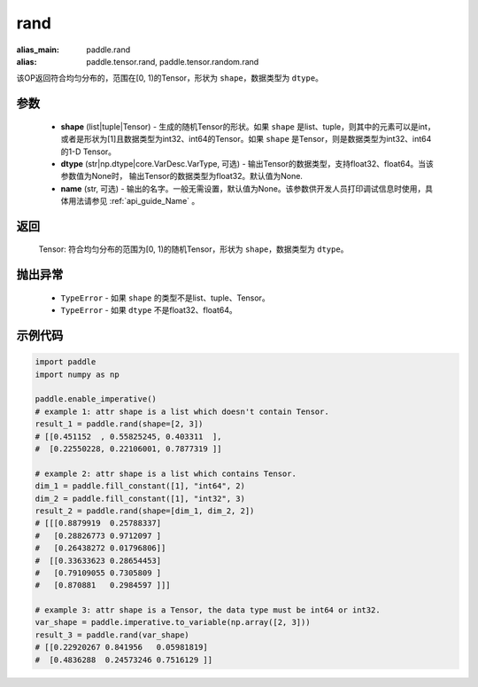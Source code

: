 .. _cn_api_tensor_random_rand:

rand
----------------------

.. py:function:: paddle.rand(shape, dtype=None, name=None)

:alias_main: paddle.rand
:alias: paddle.tensor.rand, paddle.tensor.random.rand



该OP返回符合均匀分布的，范围在[0, 1)的Tensor，形状为 ``shape``，数据类型为 ``dtype``。

参数
::::::::::
    - **shape** (list|tuple|Tensor) - 生成的随机Tensor的形状。如果 ``shape`` 是list、tuple，则其中的元素可以是int，或者是形状为[1]且数据类型为int32、int64的Tensor。如果 ``shape`` 是Tensor，则是数据类型为int32、int64的1-D Tensor。
    - **dtype** (str|np.dtype|core.VarDesc.VarType, 可选) - 输出Tensor的数据类型，支持float32、float64。当该参数值为None时， 输出Tensor的数据类型为float32。默认值为None.
    - **name** (str, 可选) - 输出的名字。一般无需设置，默认值为None。该参数供开发人员打印调试信息时使用，具体用法请参见 :ref:`api_guide_Name` 。

返回
::::::::::
    Tensor: 符合均匀分布的范围为[0, 1)的随机Tensor，形状为 ``shape``，数据类型为 ``dtype``。

抛出异常
::::::::::
    - ``TypeError`` - 如果 ``shape`` 的类型不是list、tuple、Tensor。
    - ``TypeError`` - 如果 ``dtype`` 不是float32、float64。

示例代码
::::::::::

.. code-block:: python

    import paddle
    import numpy as np

    paddle.enable_imperative()
    # example 1: attr shape is a list which doesn't contain Tensor.
    result_1 = paddle.rand(shape=[2, 3])
    # [[0.451152  , 0.55825245, 0.403311  ],
    #  [0.22550228, 0.22106001, 0.7877319 ]]

    # example 2: attr shape is a list which contains Tensor.
    dim_1 = paddle.fill_constant([1], "int64", 2)
    dim_2 = paddle.fill_constant([1], "int32", 3)
    result_2 = paddle.rand(shape=[dim_1, dim_2, 2])
    # [[[0.8879919  0.25788337]
    #   [0.28826773 0.9712097 ]
    #   [0.26438272 0.01796806]]
    #  [[0.33633623 0.28654453]
    #   [0.79109055 0.7305809 ]
    #   [0.870881   0.2984597 ]]]

    # example 3: attr shape is a Tensor, the data type must be int64 or int32.
    var_shape = paddle.imperative.to_variable(np.array([2, 3]))
    result_3 = paddle.rand(var_shape)
    # [[0.22920267 0.841956   0.05981819]
    #  [0.4836288  0.24573246 0.7516129 ]]
